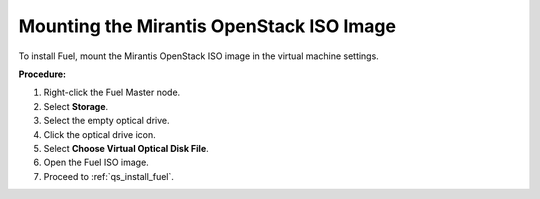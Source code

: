 .. _qs_mount_iso:

Mounting the Mirantis OpenStack ISO Image
-----------------------------------------
To install Fuel, mount the Mirantis OpenStack ISO image in the virtual 
machine settings.

**Procedure:**

1. Right-click the Fuel Master node.
2. Select **Storage**.
3. Select the empty optical drive. 
4. Click the optical drive icon.
5. Select **Choose Virtual Optical Disk File**. 
6. Open the Fuel ISO image.
7. Proceed to :ref:`qs_install_fuel`.

.. seealso::

   - :ref:`qs_download`
